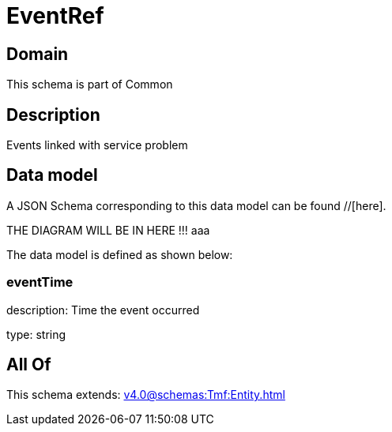 = EventRef

[#domain]
== Domain

This schema is part of Common

[#description]
== Description
Events linked with service problem


[#data_model]
== Data model

A JSON Schema corresponding to this data model can be found //[here].

THE DIAGRAM WILL BE IN HERE !!!
aaa

The data model is defined as shown below:


=== eventTime
description: Time the event occurred

type: string


[#all_of]
== All Of

This schema extends: xref:v4.0@schemas:Tmf:Entity.adoc[]
